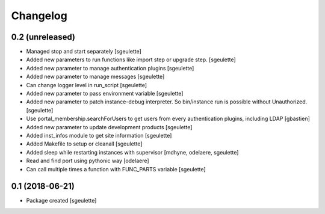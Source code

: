 Changelog
=========

0.2 (unreleased)
----------------

- Managed stop and start separately
  [sgeulette]
- Added new parameters to run functions like import step or upgrade step.
  [sgeulette]
- Added new parameter to manage authentication plugins
  [sgeulette]
- Added new parameter to manage messages
  [sgeulette]
- Can change logger level in run_script
  [sgeulette]
- Added new parameter to pass environment variable
  [sgeulette]
- Added new parameter to patch instance-debug interpreter. So bin/instance run is possible without Unauthorized.
  [sgeulette]
- Use portal_membership.searchForUsers to get users from every authentication
  plugins, including LDAP
  [gbastien]
- Added new parameter to update development products
  [sgeulette]
- Added inst_infos module to get site information
  [sgeulette]
- Added Makefile to setup or cleanall
  [sgeulette]
- Added sleep while restarting instances with supervisor
  [mdhyne, odelaere, sgeulette]
- Read and find port using pythonic way
  [odelaere]
- Can call multiple times a function with FUNC_PARTS variable
  [sgeulette]

0.1 (2018-06-21)
----------------

- Package created
  [sgeulette]
